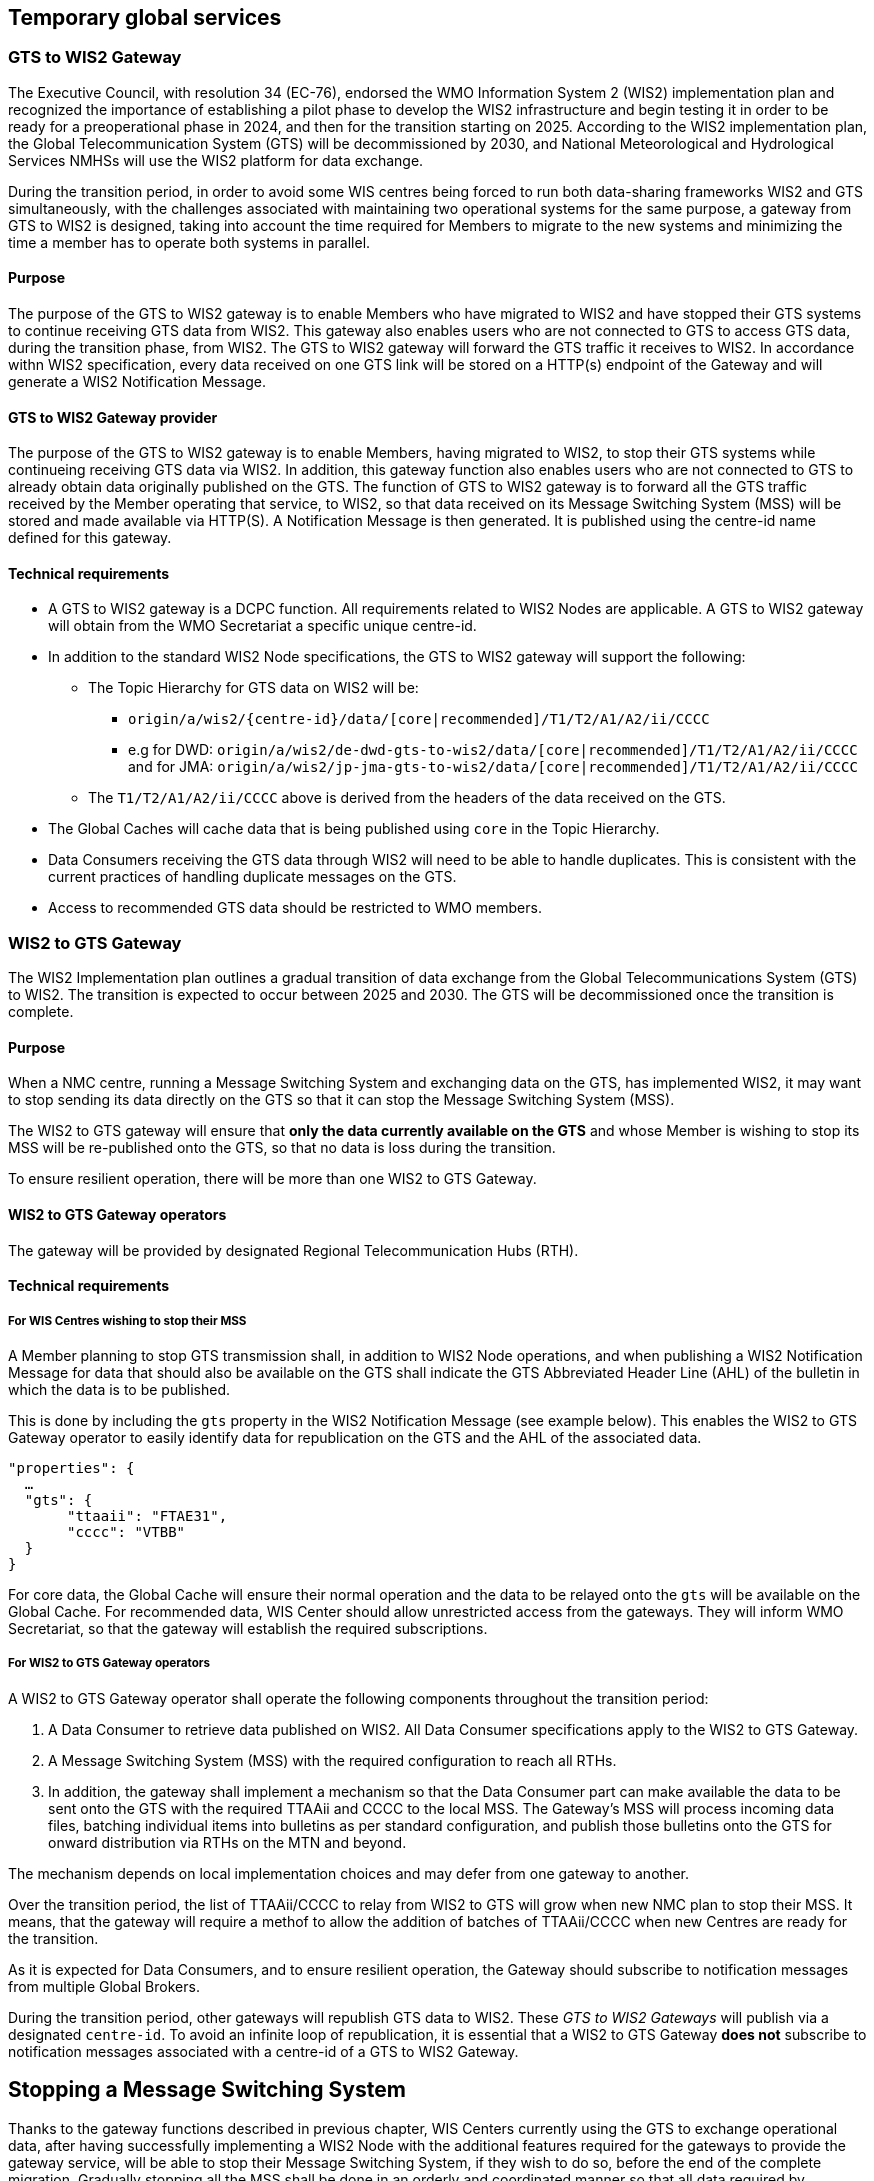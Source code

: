 == Temporary global services

=== GTS to WIS2 Gateway

The Executive Council, with resolution 34 (EC-76), endorsed the WMO Information System 2 (WIS2) implementation plan and recognized the importance of establishing a pilot phase to develop the WIS2 infrastructure and begin testing it in order to be ready for a preoperational phase in 2024, and then for the transition starting on 2025. According to the WIS2 implementation plan, the Global Telecommunication System (GTS) will be decommissioned by 2030, and National Meteorological and Hydrological Services NMHSs will use the WIS2 platform for data exchange.

During the transition period, in order to avoid some WIS centres being forced to run both data-sharing frameworks WIS2 and GTS simultaneously, with the challenges associated with maintaining two operational systems for the same purpose, a gateway from GTS to WIS2 is designed, taking into account the time required for Members to migrate to the new systems and minimizing the time a member has to operate both systems in parallel.

==== Purpose

The purpose of the GTS to WIS2 gateway is to enable Members who have migrated to WIS2 and have stopped their GTS systems to continue receiving GTS data from WIS2. This gateway also enables users who are not connected to GTS to access GTS data, during the transition phase, from WIS2. The GTS to WIS2 gateway will forward the GTS traffic it receives to WIS2. In accordance withn WIS2 specification, every data received on one GTS link will be stored on a HTTP(s) endpoint of the Gateway and will generate a WIS2 Notification Message. 

==== GTS to WIS2 Gateway provider

The purpose of the GTS to WIS2 gateway is to enable Members, having migrated to WIS2, to stop their GTS systems while continueing receiving GTS data via WIS2. In addition, this gateway function also enables users who are not connected to GTS to already obtain data originally published on the GTS. The function of GTS to WIS2 gateway is to forward all the GTS traffic received by the Member operating that service, to WIS2, so that data received on its Message Switching System (MSS) will be stored and made available via HTTP(S). A Notification Message is then generated. It is published using the centre-id name defined for this gateway.
 
==== Technical requirements

* A GTS to WIS2 gateway is a DCPC function. All requirements related to WIS2 Nodes are applicable. A GTS to WIS2 gateway will obtain from the WMO Secretariat a specific unique centre-id.
* In addition to the standard WIS2 Node specifications, the GTS to WIS2 gateway will support the following:
** The Topic Hierarchy for GTS data on WIS2 will be:
*** ``origin/a/wis2/{centre-id}/data/[core|recommended]/T1/T2/A1/A2/ii/CCCC``
*** e.g for DWD: ``origin/a/wis2/de-dwd-gts-to-wis2/data/[core|recommended]/T1/T2/A1/A2/ii/CCCC`` and for JMA: ``origin/a/wis2/jp-jma-gts-to-wis2/data/[core|recommended]/T1/T2/A1/A2/ii/CCCC``
** The ``T1/T2/A1/A2/ii/CCCC`` above is derived from the headers of the data received on the GTS.
* The Global Caches will cache data that is being published using ``core`` in the Topic Hierarchy.
* Data Consumers receiving the GTS data through WIS2 will need to be able to handle duplicates. This is consistent with the current practices of handling duplicate messages on the GTS.
* Access to recommended GTS data should be restricted to WMO members.

=== WIS2 to GTS Gateway

The WIS2 Implementation plan outlines a gradual transition of data exchange from the Global Telecommunications System (GTS) to WIS2. The transition is expected to occur between 2025 and 2030. The GTS will be decommissioned once the transition is complete.  

==== Purpose

When a NMC centre, running a Message Switching System and exchanging data on the GTS, has implemented WIS2, it may want to stop sending its data directly on the GTS so that it can stop the Message Switching System (MSS). 

The WIS2 to GTS gateway will ensure that *only the data currently available on the GTS* and whose Member is wishing to stop its MSS will be re-published onto the GTS, so that no data is loss during the transition. 

To ensure resilient operation, there will be more than one WIS2 to GTS Gateway.

==== WIS2 to GTS Gateway operators
The gateway will be provided by designated Regional Telecommunication Hubs (RTH). 

==== Technical requirements
===== For WIS Centres wishing to stop their MSS

A Member planning to stop GTS transmission shall, in addition to WIS2 Node operations, and when publishing a WIS2 Notification Message for data that should also be available on the GTS shall indicate the GTS Abbreviated Header Line (AHL) of the bulletin in which the data is to be published. 

This is done by including the ``gts`` property in the WIS2 Notification Message (see example below). This enables the WIS2 to GTS Gateway operator to easily identify data for republication on the GTS and the AHL of the associated data.
  
[source,json]
-----
"properties": {
  …
  "gts": {
       "ttaaii": "FTAE31",
       "cccc": "VTBB"
  }
}
-----

For core data, the Global Cache will ensure their normal operation and the data to be relayed onto the ``gts`` will be available on the Global Cache.
For recommended data, WIS Center should allow unrestricted access from the gateways. They will inform WMO Secretariat, so that the gateway will establish the required subscriptions. 

===== For WIS2 to GTS Gateway operators
A WIS2 to GTS Gateway operator shall operate the following components throughout the transition period:

. A Data Consumer to retrieve data published on WIS2. All Data Consumer specifications apply to the WIS2 to GTS Gateway.
. A Message Switching System (MSS) with the required configuration to reach all RTHs.
. In addition, the gateway shall implement a mechanism so that the Data Consumer part can make available the data to be sent onto the GTS with the required TTAAii and CCCC to the local MSS. The Gateway's MSS will process incoming data files, batching individual items into bulletins as per standard configuration, and publish those bulletins onto the GTS for onward distribution via RTHs on the MTN and beyond.

The mechanism depends on local implementation choices and may defer from one gateway to another.

Over the transition period, the list of TTAAii/CCCC to relay from WIS2 to GTS will grow when new NMC plan to stop their MSS.
It means, that the gateway will require a methof to allow the addition of batches of TTAAii/CCCC when new Centres are ready for the transition.

As it is expected for Data Consumers, and to ensure resilient operation, the Gateway should subscribe to notification messages from multiple Global Brokers.

During the transition period, other gateways will republish GTS data to WIS2. These __GTS to WIS2 Gateways__ will publish via a designated ``centre-id``. To avoid an infinite loop of republication, it is essential that a WIS2 to GTS Gateway **does not** subscribe to notification messages associated with a centre-id of a GTS to WIS2 Gateway.

== Stopping a Message Switching System

Thanks to the gateway functions described in previous chapter, WIS Centers currently using the GTS to exchange operational data, after having successfully implementing a WIS2 Node with the additional features required for the gateways to provide the gateway service, will be able to stop their Message Switching System, if they wish to do so, before the end of the complete migration.
Gradually stopping all the MSS shall be done in an orderly and coordinated manner so that all data required by Members for their operations will continue to be available.

"Management of WIS1 and GTS" part of this Transition Guide recalls the various roles on the GTS (NMC, RTH, WMC). It also details when a Center can stop its MSS. When all the conditions for a Centre are met, the following decommissioning procedure can be applied.

TODO: Include stopping MSS sequence diagram

The sequence diagram details the list of actions required and the role of the various entities involved in this action.
*The responsible GISC for the Center will have a key role to play.* The GISC will have to ensure that the Center has properly implemented the requirements and that the procedure is well understood by the Center so that, no data is lost during the transition.
WMO secretariat will act as the coordination body between all parties.
It is crucial that all parties to strictly follow the agreed procedure.

It must also be noted that the final switch (stopping the MSS by the Center and activating the gateway function for the TTAAii/CCCC of the WIS Center) will happen at the same moment. The exact time and date will be chosen by the various parties under the control of WMO Secretariat.

Upon request by a Center, WMO Secretariat will inform the gateways when a new ``centre-id`` wishes to use the relay function as well as the required subscription topics. When requested by WMO Secretariat, the gateway will implement the following subscriptions: 
. Subscribe to notifications on the topic: ``+cache/a/wis2/{centre-id}/data/#+``, where ``{centre-id}`` refers to a WIS2 Node wishing to stop the native GTS function. 
. Potentially subscribe to  ``+origin/a/wis2/{centre-id}/data/recommended/#+`` for the WIS2 Node having also recommended data on the GTS

*Important* Subscribing to these topics shouldn't imply pushing the data onto the ``gts`` immediately. Making the data available on the ``gts`` will require the explicit approval from WMO Secretariat. It is up to the gateway operators to implement this "kill switch" (eg. disabling the subscription, blocking the flow between the Data Consumer and the MSS for those TTAAii/CCCC only, ...)
